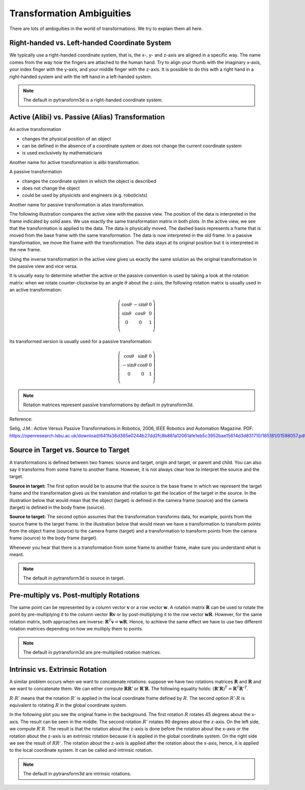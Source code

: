 ==========================
Transformation Ambiguities
==========================

There are lots of ambiguities in the world of transformations. We try to
explain them all here.

----------------------------------------------
Right-handed vs. Left-handed Coordinate System
----------------------------------------------

We typically use a right-handed coordinate system, that is, the x-, y- and
z-axis are aligned in a specific way. The name comes from the way how the
fingers are attached to the human hand. Try to align your thumb with the
imaginary x-axis, your index finger with the y-axis, and your middle finger
with the z-axis. It is possible to do this with a right hand in a
right-handed system and with the left hand in a left-handed system.

.. raw:: html

    <table>
    <tr><td>Right-handed</td><td>Left-handed</td></tr>
    <tr>
    <td>

.. plot::
    :width: 400px

    import numpy as np
    import matplotlib.pyplot as plt
    from pytransform3d.plot_utils import make_3d_axis


    plt.figure()
    ax = make_3d_axis(1)
    plt.setp(ax, xlim=(-0.05, 1.05), ylim=(-0.05, 1.05), zlim=(-0.05, 1.05),
            xlabel="X", ylabel="Y", zlabel="Z")

    basis = np.eye(3)
    for d, c in enumerate(["r", "g", "b"]):
        ax.plot([0.0, basis[0, d]],
                [0.0, basis[1, d]],
                [0.0, basis[2, d]], color=c, lw=5)

    plt.show()

.. raw:: html

    </td>
    <td>

.. plot::
    :width: 400px

    import numpy as np
    import matplotlib.pyplot as plt
    from pytransform3d.plot_utils import make_3d_axis


    plt.figure()
    ax = make_3d_axis(1)
    plt.setp(ax, xlim=(-0.05, 1.05), ylim=(-0.05, 1.05), zlim=(-1.05, 0.05),
            xlabel="X", ylabel="Y", zlabel="Z")

    basis = np.eye(3)
    basis[:, 2] *= -1.0
    for d, c in enumerate(["r", "g", "b"]):
        ax.plot([0.0, basis[0, d]],
                [0.0, basis[1, d]],
                [0.0, basis[2, d]], color=c, lw=5)

    plt.show()

.. raw:: html

    </td>
    </tr>
    <table>

.. note::

    The default in pytransform3d is a right-handed coordinate system.

-------------------------------------------------
Active (Alibi) vs. Passive (Alias) Transformation
-------------------------------------------------

.. image:: _static/active_passive.svg
   :alt: Passive vs. active transformation
   :align: center

An active transformation

* changes the physical position of an object
* can be defined in the absence of a coordinate system or does not change the
  current coordinate system
* is used exclusively by mathematicians

Another name for active transformation is alibi transformation.

A passive transformation

* changes the coordinate system in which the object is described
* does not change the object
* could be used by physicists and engineers (e.g. roboticists)

Another name for passive transformation is alias transformation.

The following illustration compares the active view with the passive view.
The position of the data is interpreted in the frame indicated by solid
axes.
We use exactly the same transformation matrix in both plots.
In the active view, we see that the transformation is applied to the data.
The data is physically moved. The dashed basis represents a frame that is
moved from the base frame with the same transformation. The data is
now interpreted in the old frame.
In a passive transformation, we move the frame with the transformation.
The data stays at its original position but it is interpreted in the new
frame.

.. raw:: html

    <table>
    <tr><td>Active</td><td>Passive</td></tr>
    <tr>
    <td>

.. plot::
    :width: 400px

    import numpy as np
    import matplotlib.pyplot as plt
    from pytransform3d.transformations import transform, plot_transform
    from pytransform3d.plot_utils import make_3d_axis, Arrow3D


    plt.figure()
    ax = make_3d_axis(1)
    plt.setp(ax, xlim=(-1.05, 1.05), ylim=(-0.55, 1.55), zlim=(-1.05, 1.05),
                xlabel="X", ylabel="Y", zlabel="Z")
    ax.view_init(elev=90, azim=-90)
    ax.set_xticks(())
    ax.set_yticks(())
    ax.set_zticks(())

    random_state = np.random.RandomState(42)
    PA = np.ones((10, 4))
    PA[:, :3] = 0.1 * random_state.randn(10, 3)
    PA[:, 0] += 0.3
    PA[:, :3] += 0.3

    x_translation = -0.1
    y_translation = 0.2
    z_rotation = np.pi / 4.0
    A2B = np.array([
        [np.cos(z_rotation), -np.sin(z_rotation), 0.0, x_translation],
        [np.sin(z_rotation), np.cos(z_rotation), 0.0, y_translation],
        [0.0, 0.0, 1.0, 0.0],
        [0.0, 0.0, 0.0, 1.0]
    ])
    PB = transform(A2B, PA)

    plot_transform(ax=ax, A2B=np.eye(4))
    ax.scatter(PA[:, 0], PA[:, 1], PA[:, 2], c="orange")
    plot_transform(ax=ax, A2B=A2B, ls="--", alpha=0.5)
    ax.scatter(PB[:, 0], PB[:, 1], PB[:, 2], c="cyan")

    axis_arrow = Arrow3D(
        [0.7, 0.3],
        [0.4, 0.9],
        [0.2, 0.2],
        mutation_scale=20, lw=3, arrowstyle="-|>", color="k")
    ax.add_artist(axis_arrow)

    plt.tight_layout()
    plt.show()

.. raw:: html

    </td>
    <td>

.. plot::
    :width: 400px

    import numpy as np
    import matplotlib.pyplot as plt
    from mpl_toolkits.mplot3d import proj3d
    from pytransform3d.transformations import transform, plot_transform
    from pytransform3d.plot_utils import make_3d_axis, Arrow3D


    plt.figure()
    ax = make_3d_axis(1)
    plt.setp(ax, xlim=(-1.05, 1.05), ylim=(-0.55, 1.55), zlim=(-1.05, 1.05),
                xlabel="X", ylabel="Y", zlabel="Z")
    ax.view_init(elev=90, azim=-90)
    ax.set_xticks(())
    ax.set_yticks(())
    ax.set_zticks(())

    random_state = np.random.RandomState(42)
    PA = np.ones((10, 4))
    PA[:, :3] = 0.1 * random_state.randn(10, 3)
    PA[:, 0] += 0.3
    PA[:, :3] += 0.3

    x_translation = -0.1
    y_translation = 0.2
    z_rotation = np.pi / 4.0
    A2B = np.array([
        [np.cos(z_rotation), -np.sin(z_rotation), 0.0, x_translation],
        [np.sin(z_rotation), np.cos(z_rotation), 0.0, y_translation],
        [0.0, 0.0, 1.0, 0.0],
        [0.0, 0.0, 0.0, 1.0]
    ])

    plot_transform(ax=ax, A2B=np.eye(4), ls="--", alpha=0.5)
    ax.scatter(PA[:, 0], PA[:, 1], PA[:, 2], c="orange")
    plot_transform(ax=ax, A2B=A2B)

    axis_arrow = Arrow3D(
        [0.0, -0.1],
        [0.0, 0.2],
        [0.2, 0.2],
        mutation_scale=20, lw=3, arrowstyle="-|>", color="k")
    ax.add_artist(axis_arrow)

    plt.tight_layout()
    plt.show()

.. raw:: html

    </td>
    </tr>
    <table>

Using the inverse transformation in the active view gives us exactly the same
solution as the original transformation in the passive view and vice versa.

It is usually easy to determine whether the active or the passive convention
is used by taking a look at the rotation matrix: when we rotate
counter-clockwise by an angle :math:`\theta` about the z-axis, the following
rotation matrix is usually used in an active transformation:

.. math::

    \left( \begin{array}{ccc}
        \cos \theta & -\sin \theta & 0 \\
        \sin \theta & \cos \theta & 0 \\
        0 & 0 & 1\\
    \end{array} \right)

Its transformed version is usually used for a passive transformation:

.. math::

    \left( \begin{array}{ccc}
        \cos \theta & \sin \theta & 0 \\
        -\sin \theta & \cos \theta & 0 \\
        0 & 0 & 1\\
    \end{array} \right)

.. note::

    Rotation matrices represent passive transformations by default in pytransform3d.

Reference:

Selig, J.M.: Active Versus Passive Transformations in Robotics, 2006,
IEEE Robotics and Automation Magazine.
PDF: https://openresearch.lsbu.ac.uk/download/641fa36d365e0244b27dd2fc8b881a12061afe1eb5c3952bae15614d3d831710/185181/01598057.pdf.

-------------------------------------
Source in Target vs. Source to Target
-------------------------------------

A transformations is defined between two frames: source and target, origin
and target, or parent and child. You can also say it transforms from some
frame to another frame.
However, it is not always clear how to interpret the source and the target.

**Source in target:**
The first option would be to assume that the source is the base frame in
which we represent the target frame and the transformation gives us the
translation and rotation to get the location of the target in the source.
In the illustration below that would mean that the object (target) is
defined in the camera frame (source) and the camera (target) is defined in
the body frame (source).

**Source to target:**
The second option assumes that the transformation transforms data, for example,
points from the source frame to the target frame. In the illustration below
that would mean we have a transformation to transform points from the
object frame (source) to the camera frame (target) and a transformation
to transform points from the camera frame (source) to the body frame (target).

Whenever you hear that there is a transformation from some frame to another
frame, make sure you understand what is meant.

.. note::

    The default in pytransform3d is source in target.

.. plot::

    import numpy as np
    import matplotlib.pyplot as plt
    from pytransform3d.rotations import random_quaternion, q_id
    from pytransform3d.transformations import transform_from_pq
    from pytransform3d.transform_manager import TransformManager


    random_state = np.random.RandomState(0)

    camera2body = transform_from_pq(
        np.hstack((np.array([0.4, -0.3, 0.5]),
                   random_quaternion(random_state))))
    object2camera = transform_from_pq(
        np.hstack((np.array([0.0, 0.0, 0.3]),
                   random_quaternion(random_state))))

    tm = TransformManager()
    tm.add_transform("camera", "body", camera2body)
    tm.add_transform("object", "camera", object2camera)

    ax = tm.plot_frames_in("body", s=0.1)
    ax.set_xlim((-0.15, 0.65))
    ax.set_ylim((-0.4, 0.4))
    ax.set_zlim((0.0, 0.8))
    plt.show()


----------------------------------------
Pre-multiply vs. Post-multiply Rotations
----------------------------------------

The same point can be represented by a column vector :math:`\boldsymbol v` or
a row vector :math:`\boldsymbol w`. A rotation matrix :math:`\boldsymbol R`
can be used to rotate the point by pre-multiplying it to the column vector
:math:`\boldsymbol R \boldsymbol v` or by post-multiplying it to the row
vector :math:`\boldsymbol w \boldsymbol R`. However, for the same rotation
matrix, both approaches are inverse:
:math:`\boldsymbol R^T \boldsymbol v = \boldsymbol w \boldsymbol R`.
Hence, to achieve the same effect we have to use two different rotation
matrices depending on how we multiply them to points.

.. note::

    The default in pytransform3d are pre-multiplied rotation matrices.

--------------------------------
Intrinsic vs. Extrinsic Rotation
--------------------------------

A similar problem occurs when we want to concatenate rotations:
suppose we have two rotations matrices :math:`\boldsymbol R` and
:math:`\boldsymbol R` and we want to concatenate them. We can either
compute :math:`\boldsymbol R \boldsymbol R'` or
:math:`\boldsymbol R' \boldsymbol R`. The following equality holds:
:math:`(\boldsymbol R' \boldsymbol R)^T = \boldsymbol R^T \boldsymbol R'^T`.

:math:`R \cdot R'` means that the rotation :math:`R'` is applied in the
local coordinate frame defined by :math:`R`. The second option
:math:`R' \cdot R` is equivalent to rotating :math:`R` in the global
coordinate system.

In the following plot you see the original frame in the background.
The first rotation :math:`R` rotates 45 degrees about the x-axis.
The result can be seen in the middle. The second rotation :math:`R'`
rotates 90 degrees about the z-axis. On the left side, we compute
:math:`R'R`. The result is that the rotation about the z-axis is
done before the rotation about the x-axis or the rotation about the
z-axis is an extrinsic rotation because it is applied in the global
coordinate system. On the right side we see the result of :math:`RR'`.
The rotation about the z-axis is applied after the rotation about the
x-axis, hence, it is applied to the local coordinate system. It
can be called and intrinsic rotation.

.. plot::

    import numpy as np
    import matplotlib.pyplot as plt
    from mpl_toolkits.mplot3d import Axes3D
    from pytransform3d.rotations import *


    ax = plot_basis(R=np.eye(3), p=np.array([-1.0, 0.0, 0.0]), ax_s=2)

    R1 = matrix_from_angle(0, np.pi / 4.0)
    R2 = matrix_from_angle(2, np.pi / 2.0)

    plot_basis(ax, R1, np.array([1.0, 0.0, 0.0]))
    plot_basis(ax, R1.dot(R2), np.array([1.0, 1.5, 0.0]))
    plot_basis(ax, R2.dot(R1), np.array([1.0, -1.5, 0.0]))

    ax.view_init(azim=10, elev=25)

    plt.show()

.. note::

    The default in pytransform3d are intrinsic rotations.
